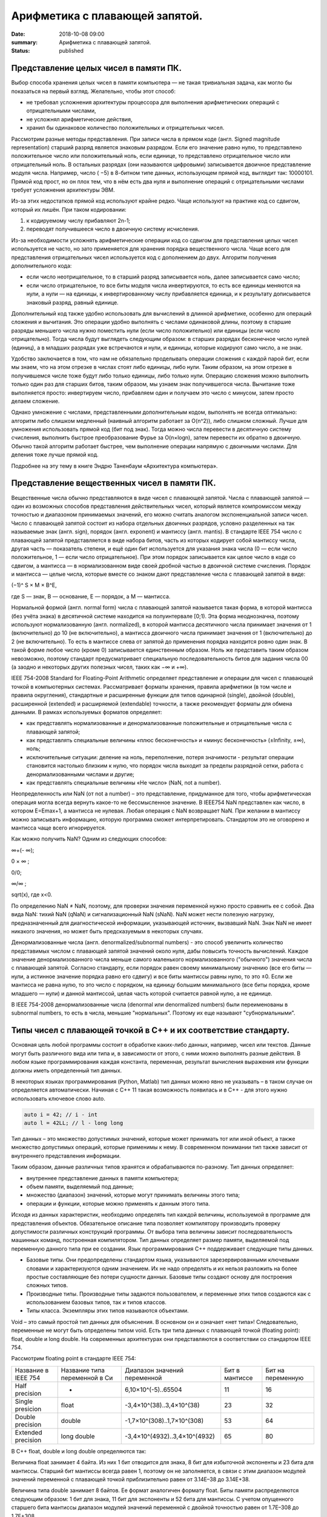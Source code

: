 Арифметика с плавающей запятой.
###############################


:date: 2018-10-08 09:00
:summary: Арифметика с плавающей запятой.
:status: published 

.. default-role:: code




Представление целых чисел в памяти ПК.
======================================



Выбор способа хранения целых чисел в памяти компьютера — не такая тривиальная задача, как могло бы показаться на первый взгляд. 
Желательно, чтобы этот способ:

•	не требовал усложнения архитектуры процессора для выполнения арифметических операций с отрицательными числами,
•	не усложнял арифметические действия,
•	хранил бы одинаковое количество положительных и отрицательных чисел.

Рассмотрим разные методы представления.
При записи числа в прямом коде (англ. Signed magnitude representation) старший разряд является знаковым разрядом. 
Если его значение равно нулю, то представлено положительное число или положительный ноль, если единице, 
то представлено отрицательное число или отрицательный ноль. В остальных разрядах (они называются цифровыми) 
записывается двоичное представление модуля числа. Например, число ( −5) в 8-битном типе данных, 
использующем прямой код, выглядит так:  10000101.
Прямой код прост, но он плох тем, что в нём есть два нуля и выполнение операций с отрицательными числами
требует усложнения архитектуры ЭВМ.

Из-за этих недостатков прямой код  используют крайне редко. Чаще используют на практике код со сдвигом, который их лишён. 
При таком кодировании:

1)	 к кодируемому числу прибавляют 2n-1;

2)	переводят получившееся число в двоичную систему исчисления.

Из-за необходимости усложнять арифметические операции код со сдвигом для представления целых чисел используется не часто, 
но зато применяется для хранения порядка вещественного числа. Чаще всего для представления отрицательных чисел используется 
код с дополнением до двух. Алгоритм получения дополнительного кода: 

•	если число неотрицательное, то в старший разряд записывается ноль, далее записывается само число;

•	если число отрицательное, то все биты модуля числа инвертируются, то есть все единицы меняются на нули, а нули — на единицы, к инвертированному числу прибавляется единица, и к результату дописывается знаковый разряд, равный единице.

Дополнительный код также удобно использовать для вычислений в длинной арифметике, особенно для операций сложения и вычитания. 
Это операции удобно выполнять с числами одинаковой длины, поэтому в старшие разряды меньшего числа нужно поместить нули
(если число положительно) или единицы (если число отрицательно). Тогда числа будут выглядеть следующим образом:
в старших разрядах бесконечное число нулей (единиц), а в младших разрядах уже встречаются и нули, и единицы,
которые кодируют само число, а не знак. 

Удобство заключается в том, что нам не обязательно проделывать операции сложения с каждой парой бит, 
если мы знаем, что на этом отрезке в числах стоят либо единицы, либо нули. Таким образом, на этом отрезке 
в получившемся числе тоже будут либо только единицы, либо только нули. Операцию сложения можно выполнить
только один раз для старших битов, таким образом, мы узнаем знак получившегося числа. 
Вычитание тоже выполняется просто: инвертируем число, прибавляем один и получаем это число с минусом,
затем просто делаем сложение. 

Однако умножение с числами, представленными дополнительным кодом, 
выполнять не всегда оптимально: алгоритм либо слишком медленный (наивный алгоритм работает за O(n^2)), 
либо слишком сложный. Лучше для умножения использовать прямой код (бит под знак). Тогда можно числа 
перевести в десятичную систему счисления, выполнить быстрое преобразование Фурье за O(n×logn), затем
перевести их обратно в двоичную. Обычно такой алгоритм работает быстрее, чем выполнение операции 
напрямую с двоичными числами. Для деления тоже лучше прямой код. 

Подробнее на эту тему в книге Эндрю Таненбаум «Архитектура компьютера». 

Представление вещественных чисел в памяти ПК.
=============================================

Вещественные числа обычно представляются в виде чисел с плавающей запятой. 
Числа с плавающей запятой — один из возможных способов представления действительных чисел, который является 
компромиссом между точностью и диапазоном принимаемых значений, его можно считать аналогом экспоненциальной записи чисел.
Число с плавающей запятой состоит из набора отдельных двоичных разрядов, условно разделенных на
так называемые знак (англ. sign), порядок (англ. exponent) и мантиссу (англ. mantis). 
В стандарте IEEE 754 число с плавающей запятой представляется в виде набора битов, 
часть из которых кодирует собой мантиссу числа, другая часть — показатель степени, и ещё один бит 
используется для указания знака числа (0 — если число положительное, 1 — если число отрицательное). 
При этом порядок записывается как целое число в коде со сдвигом, а мантисса — в нормализованном виде 
своей дробной частью в двоичной системе счисления. Порядок и мантисса — целые числа, которые вместе со знаком
дают представление числа с плавающей запятой в виде:  

(−1)^ S × M × B^E,

где S — знак, B — основание, E — порядок, а M — мантисса. 

Нормальной формой (англ. normal form) числа с плавающей запятой называется такая форма, в которой мантисса (без учёта знака) 
в десятичной системе находится на полуинтервале [0;1). Эта форма неоднозначна, поэтому используют 
нормализованную (англ. normalized), в которой мантисса десятичного числа принимает значения от 1 (включительно)
до 10 (не включительно), а мантисса двоичного числа принимает значения от 1 (включительно) до 2 (не включительно).
То есть в мантиссе слева от запятой до применения порядка находится ровно один знак.
В такой форме любое число (кроме 0) записывается единственным образом. Ноль же представить таким образом невозможно,
поэтому стандарт предусматривает специальную последовательность битов для задания числа 00 
(а заодно и некоторых других полезных чисел, таких как −∞ и +∞).

IEEE 754-2008 Standard for Floating-Point Arithmetic определяет представление и операции для чисел с плавающей точкой в
компьютерных системах. Рассматривает форматы хранения, правила арифметики (в том числе и правила округления),
стандартные и расширенные функции для типов одинарной (single), двойной (double), расширенной (extended) 
и расширяемой (extendable) точности, а также рекомендует форматы для обмена данными. В рамках используемых форматов определяет:

•	как представлять нормализованные и денормализованные  положительные и отрицательные числа с плавающей запятой; 
•	как представлять специальные величины «плюс бесконечность» и «минус бесконечность» (±Infinity, ±∞), ноль; 
•	исключительные ситуации: деление на ноль, переполнение, потеря значимости - результат операции становится настолько близким к нулю, что порядок числа выходит за пределы разрядной сетки, работа с денормализованными числами и другие;
•	как представлять специальные величины «Не число» (NaN, not a number). 

Неопределенность или NaN (от not a number) – это представление, придуманное для того, чтобы арифметическая операция
могла всегда вернуть какое-то не бессмысленное значение. В IEEE754 NaN представлен как число, в котором E=Emax+1, 
а мантисса не нулевая. Любая операция с NaN возвращает NaN. При желании в мантиссу можно записывать информацию,
которую программа сможет интерпретировать. Стандартом это не оговорено и мантисса чаще всего игнорируется. 

Как можно получить NaN? Одним из следующих способов: 

∞+(- ∞); 

0 × ∞ ;

0/0;  

∞/∞ ; 

sqrt(x), где x<0. 

По определению NaN ≠ NaN, поэтому, для проверки значения переменной нужно просто сравнить ее с собой.
Два вида NaN: тихий NaN (qNaN) и сигнализационный NaN (sNaN). NaN может нести полезную нагрузку, предназначенный для 
диагностической информации, указывающей источник, вызвавший NaN. Знак NaN не имеет никакого значения, но может быть
предсказуемым в некоторых случаях.

Денормализованные числа (англ. denormalized/subnormal numbers) - это способ увеличить количество представимых
числом с плавающей запятой значений около нуля, дабы повысить точность вычислений. Каждое значение денормализованного
числа меньше самого маленького нормализованного ("обычного") значения числа с плавающей запятой. 
Согласно стандарту, если порядок равен своему минимальному значению (все его биты — нули, а истинное значение
порядка равно его сдвигу) и все биты мантиссы равны нулю, то это ±0. Если же мантисса не равна нулю, 
то это число с порядком, на единицу большим минимального (все биты порядка, кроме младшего — нули) 
и данной мантиссой, целая часть которой считается равной нулю, а не единице. 

В IEEE 754-2008 денормализованные числа (denormal или denormalized numbers) были 
переименованы в subnormal numbers, то есть в числа, меньшие "нормальных". Поэтому их еще называют "субнормальными".

Типы чисел с плавающей точкой в С++ и их соответствие стандарту.
================================================================

Основная цель любой программы состоит в обработке каких-либо данных, например, чисел или текстов. 
Данные могут быть различного вида или типа и, в зависимости от этого, с ними можно выполнять разные действия.
В любом языке программирования каждая константа, переменная, результат вычисления выражения или функции
должны иметь определенный тип данных.

В некоторых языках программирования (Python, Matlab) тип данных можно явно не указывать – в таком случае 
он определяется автоматически. Начиная с С++ 11 такая возможность появилась и в С++ - для этого
нужно использовать ключевое слово auto.


.. code-block:: c

  auto i = 42; // i - int 
  auto l = 42LL; // l - long long 



Тип данных – это множество допустимых значений, которые может принимать тот или иной объект, 
а также множество допустимых операций, которые применимы к нему. В современном понимании тип также зависит 
от внутреннего представления информации.

Таким образом, данные различных типов хранятся и обрабатываются по-разному. Тип данных определяет:

•	внутреннее представление данных в памяти компьютера;
•	объем памяти, выделяемый под данные;
•	множество (диапазон) значений, которые могут принимать величины этого типа;
•	операции и функции, которые можно применять к данным этого типа.

Исходя из данных характеристик, необходимо определять тип каждой величины, используемой в программе для представления объектов.
Обязательное описание типа позволяет компилятору производить проверку допустимости различных конструкций программы.
От выбора типа величины зависит последовательность машинных команд, построенная компилятором.
Тип данных определяет размер памяти, выделяемой под переменную данного типа при ее создании.
Язык программирования C++ поддерживает следующие типы данных.

•	Базовые типы. Они предопределены стандартом языка, указываются зарезервированными ключевыми словами и характеризуются одним значением. Их не надо определять и их нельзя разложить на более простые составляющие без потери сущности данных. Базовые типы создают основу для построения сложных типов.
•	Производные типы. Производные типы задаются пользователем, и переменные этих типов создаются как с использованием базовых типов, так и типов классов.
•	Типы класса. Экземпляры этих типов называются объектами.
 

Void – это самый простой тип данных для объяснения. В основном он и означает «нет типа»! 
Следовательно, переменные не могут быть определены типом void.
Есть три типа данных с плавающей точкой (floating point): float, double и long double. 
На современных архитектурах они представляются в соответствии со стандартом IEEE 754. 

Рассмотрим floating point в стандарте IEEE 754:

===================  =============================  =============================  ==============  =================
Название в IEEE 754  Название типа переменной в Си  Диапазон значений переменной   Бит в мантиссе  Бит на переменную
Half precision       -                              6,10×10^(-5)..65504            11              16
Single presicion     float                          -3,4×10^(38)..3,4×10^(38)      23              32
Double precision     double                         -1,7×10^(308)..1,7×10^(308)    53              64
Extended precision   long double                    -3,4×10^(4932)..3,4×10^(4932)  65              80
===================  =============================  =============================  ==============  =================


В С++ float, double и long double определяются так:

Величина float занимает 4 байта. Из них 1 бит отводится для знака, 8 бит для избыточной экспоненты и 23 бита для мантиссы. 
Старший бит мантиссы всегда равен 1, поэтому он не заполняется, в связи с этим диапазон модулей значений переменной 
с плавающей точкой приблизительно равен от 3.14E–38 до 3.14E+38.

Величина типа double занимает 8 байтов. Ее формат аналогичен формату float. Биты памяти распределяются следующим образом:
1 бит для знака, 11 бит для экспоненты и 52 бита для мантиссы. С учетом опущенного старшего бита мантиссы
диапазон модулей значений переменной с двойной точностью равен от 1.7E–308 до 1.7E+308.

long double — это тип с плавающей запятой, размер которого больше или равен размеру типа double 
(зависит от конкретной системы, обычно 80 бит – диапазон тот же самый, а вот точность может быть больше). 

Узнать размер типа данных можно узнать с помощью функции sizeof. Вставьте и выполните следующий код (”\t” – это символ табуляции):


.. code-block:: c

  #include <iostream>
  int main()
   {
    std::cout << "bool:\t\t" << sizeof(bool) << " bytes" << std::endl;
    std::cout << "char:\t\t" << sizeof(char) << " bytes" << std::endl;
    std::cout << "wchar_t:\t" << sizeof(wchar_t) << " bytes" << std::endl;
    std::cout << "char16_t:\t" << sizeof(char16_t) << " bytes" << std::endl; // C++11 
    std::cout << "char32_t:\t" << sizeof(char32_t) << " bytes" << std::endl; // C++11
    std::cout << "short:\t\t" << sizeof(short) << " bytes" << std::endl;
    std::cout << "int:\t\t" << sizeof(int) << " bytes" << std::endl;
    std::cout << "long:\t\t" << sizeof(long) << " bytes" << std::endl;
    std::cout << "long long:\t" << sizeof(long long) << " bytes" << std::endl; // C++11
    std::cout << "float:\t\t" << sizeof(float) << " bytes" << std::endl;
    std::cout << "double:\t\t" << sizeof(double) << " bytes" << std::endl;
    std::cout << "long double:\t" << sizeof(long double) << " bytes" << std::endl;
    return 0;
   }



Ошибки вычислений. Машинная точность.
=====================================

Числа представленные в формате IEEE754 представляют конечное множество, на которое отображается бесконечное 
множество вещественных чисел. Поэтому исходное число может быть представлено в формате IEEE754 с ошибкой.
 
Абсолютная максимальная ошибка для числа в формате IEEE754 равна в пределе половине шага чисел. 
Шаг чисел удваивается с увеличением экспоненты двоичного числа на единицу. Чем дальше от нуля, 
тем шире шаг чисел в формате IEEE754 по числовой оси.

Стандарт IEEE 754 широко применяется в технике и программировании.
Большинство современных микропроцессоров изготовляются с аппаратной реализацией представления 
вещественных переменных в формате IEEE754. 
Язык программирования и программист не могут изменить эту ситуацию, иного преставления
вещественного числа в микропроцессоре не существует.
Когда создавали стандарт IEEE754-1985 представление вещественной переменной в виде 4 или 8 байт казалось
очень большой величиной, так как объём оперативной памяти MS-DOS был равен 1 Мб. А, программа в этой
системе могла использовать только 0,64 Мб. Для современных ОС размер в 8 байт является ничтожным, 
тем не менее переменные в большинстве микропроцессоров продолжают представлять в формате IEEE754.

Рассмотрим ошибки вычислений, вызванные применением чисел в формате IEEE754:

1)	Ошибки, связанные с точностью представления вещественных чисел в формате IEEE754. Опасная редукция.
Радует только то, что величина относительной ошибки имеет размерность для single 10^-6 для double 10^-14.
Величины абсолютных ошибок могут быть значительными, максимально для single 1031 и для double 10292, что 
может вызывать определённые проблемы вычислений. Для примера запустим код:


.. code-block:: c

    int main(int argc, char *argv[])
		{    
			float a, b, f;
			a=123456789; 
			b=123456788;     
			f=a-b;	
        		cout << "Result: " <<  f << endl;
     			return 0;
		}
    
     
Относительная погрешность исходных чисел приблизительно равна 3,24e-6%
В результате одной операции относительная погрешность результата стала 800%, т.е. увеличилась в 2,5e+8 раз. 
Эту особенность следует учитывать при вычислениях.

2)	Ошибки, связанные с неправильным приведением типов данных. Эти ошибки вызваны тем, что исходное число, 
представленное в формате single и в формате double –обычно не совпадает по значению в разных форматах. 

Например: исходное число 123456789,123456789.  Single: 4CEB79A3=+123456792,0(dec).

Double: 419D6F34547E6B75=+123456789,12345679104328155517578125.

Разница между Single и Double составит: 2,87654320895671844482421875.

Эта ошибка зависит также от вида компилятора. Чтобы минимизировать её влияние, рекомендуется использовать тип double,
так как все промежуточные вычисления в ходе вычисления программой различных числовых выражений
(например, в выражении попалась дробь 1/7) производятся в double, и этом может приводить к ошибкам. 


3)	Ошибки, вызванные сдвигом мантисс. Циклические дыры. Эти ошибки связаны с потерей точности результата
при неполном пересечении мантисс чисел на числовой оси. Если мантиссы чисел не пересекаются на числовой оси,
то операции сложения и вычитания между ними невозможны. Это происходит, если числа отличаются более чем в 223 (для single)
и 252 (для double). Для каждого исходного числа существует предел выполнения цикла называемый "циклической дырой":
если существует цикл, в котором исходное число суммируется к сумме, то существует численный предел суммы для этого числа.
То есть сумма, достигнув определённой величины, перестает увеличиваться от сложения её с исходным числом.
Нередко основная работа программиста заключается в борьбе с погрешностями, а не в математических решениях
поставленной задачи. Программисту приходится вычислять погрешность результата в каждом цикле, чтобы 
учесть её в следующем цикле. Программист должен быть абсолютно готов к тому, что многие основные понятия 
математики будут не выполняться в машинной арифметике. 

Например, правило (a+b) + c = (a+c) + b, обычно не выполняется. 


4)	Ошибки, вызванные округлением. Грязный ноль – когда переменная, которая должна быть равна нулю,
не равна нулю из-за округления, которое делает процессор – вследствие этого относительная погрешность
результата может достигать бесконечности. 

5)	Ошибки на границе норма/денорма числа. Числа убийцы. 

Эти ошибки возникают при работе с числами находящимися на границе нормализованного/денормализованного представления чисел.
Они связаны с различием в представления чисел в формате IEEE754 и в различии формул перевода формата IEEE754
в вещественные числа. То есть устройства (или программы) должны применять различные алгоритмы в зависимости 
от положения вещественного числа на числовой оси формата. 

Кроме того, что это приводит к усложнению устройств и алгоритмов, ещё возникает неопределённость переходной зоны.
Неопределённость переходной зоны заключается в том, что стандарт не определяет конкретного значения границы перехода.
По сути дела граница перехода находится между двумя вещественными числами: последним денормализованным числом 000FFFFFFFFFFFFF.

Точное десятичное значение этого числа:

+2,22507385850720088902458687608585988765042311224095946549352480256244000922823569517877588880375915526

42309780950434312085877387158357291821993020294379224223559819827501242041788969571311791082261043971979

60400045489739193807919893608152561311337614984204327175103362739154978273159414382813627511383860409424

94649422863166954291050802018159266421349966065178030950759130587198464239060686371020051087232827846788

43631944515866135041223479014792369585208321597621066375401613736583044193603714778355306682834535634005

07407304013560296804637591858316312422452159926254649430083685186171942241764645513713542013221703137049

65832101546540680353974179060225895030235019375197730309457631732108525072993050897615825191597207572324

55434770912461317493580281734466552734375e-308

и первым нормализованным числом 0010000000000000. Точное значение этого числа:

+2,225073858507201383090232717332404064219215980462331830553327416887204434813918195854283159012511020564

067339731035811005152434161553460108856012385377718821130777993532002330479610147442583636071921565046942

503734208375250806650616658158948720491179968591639648500635908770118304874799780887753749949451580451605

050915399856582470818645113537935804992115981085766051992433352114352390148795699609591288891602992641511

063466313393663477586513029371762047325631781485664350872122828637642044846811407613911477062801689853244

110024161447421618567166150540154285084716752901903161322778896729707373123334086988983175067838846926092

773977972858659654941091369095406136467568702398678315290680984617210924625396728515625e-308

Так как граница является вещественным числом, то её точность можно задавать до бесконечности и цифровому устройству
или программе может не хватить разрядности для принятия решения, к какому диапазону отнести число. Для примера можно привести баг https://bugs.php.net/bug.php?id=53632 , который вызвал панику в 2011-м.

Ввод числа 2.2250738585072011e-308 вызывал зависание процесса со 100 % загрузкой процессора. 
Сообщение о баге поступило 30.12.2010, исправлено было 10.01.2011.

Так как PHP препроцессор используют большинство серверов, то у любого пользователя сети в эти 10 дней была
возможность вырубить большую часть информационные ресурсов планеты, используя данную уязвимость.

С ошибками округления связано огромное количество крупных аварий, например:

– Взрыв ракеты "Пэтриот» в Саудовской Аравии 25 февраля 1991, который привел к гибели 28 человек, связан с ошибками округления.

– Взрыв ракеты Ариан-5 сразу после старта при ее первом испытании во Французской Гвиане 4 июня 1996 был следствием переполнения числовой сетки компьютера.

– 23 августа 1991 в Гандсфиорде в Норвегии затонула нефтяная платформа, что привело к убытку почти в один миллиард долларов – из-за ошибок округления при выполнении конечно-элементного анализа при моделировании.

Помимо ошибок округления, в машинных вычислениях есть ещё два источника ошибок – погрешности 
используемых методов и неопределённость входных данных.

Дискретизация – замена непрерывной функции на таблицу значений в конечном количестве точек или на каком-либо дискретном множестве. 

Обусловленность задачи – малость чувствительности решения задачи от малого изменения входных данных.
Если решение слишком чувствительно, то задача плохо обусловленная («эффект бабочки», моделирование погоды).

При разработке программ необходимо учитывать все источники ошибок. 

Когда мы выводим числа с плавающей запятой, то cout, по умолчанию, имеет точность 6. 
То есть, в консольном окне мы увидим только 6 значащих цифр, всех остальных не будет. Запустим код:


.. code-block:: c

    #include <iostream>
    #include <iomanip>
    int main()
     { 
        double d(0.1);
        std::cout << d << std::endl; // используем точность cout по умолчанию (6 цифр)
        std::cout << std::setprecision(17);
        std::cout << d << std::endl;
        return 0;
     }

    


В нижней же строке, после того, как мы изменили точность по умолчанию в cout до 17 цифр, мы видим, что переменная d – это не совсем 0.1! Подобное происходит из-за ограничений в количестве выделяемой памяти типу double, и в необходимости урезать (округлять) числа. Это и называется — ошибка округления.

Есть две специальные категории чисел типа с плавающей запятой. Первая — Inf, что значит infinity (бесконечность). 
Inf может быть положительной или отрицательной. Вторая — NaN, что значит “Not a Number” (не число). 
Есть несколько разных видов NaN (их мы здесь обсуждать не будем). 

Запустим код:

.. code-block:: c

    #include <iostream>
    int main()
    {
      double zero = 0.0;
      double posinf = 5.0 / zero; // положительная бесконечность 
      std::cout << posinf << "\n";
      double neginf = -5.0 / zero; // отрицательная бесконечность 
      std::cout << neginf << "\n";
      double nan = zero / zero; // не число (математически неверно)
      std::cout << nan << "\n";
      return 0;
    }



Упражнение 1.
=============

Напишите программу, которая создаёт файл ”in.txt”, записывает туда с помощью генератора случайных чисел три числа,
первое из которых случайное вещественное типа double в интервале от 0.1 до 10 с шагом 0.1, второе случайное в 
интервале от 1000000.0 до 1001000.0  с шагом 0.1, третье – от 1000000000000.0  до 1001000000000.0  с шагом 0.1. 

После этого программа должна считывать их под именами a, b , c и определять, какой из способов сложения даёт наиболее
точный ответ. Программа должна создать выходной файл ”out.txt”, записать в него каждый раз с новой строки:

1)	Значение переменной a;

2)	Значение переменной b;

3)	Значение переменной c;

4)	Значение  (a+b) + c;

5)	Значение  (c+b) + a;

6)	Значение  (c+a) + b;

Пример генерации случайных чисел, чтения и записи в файл:

.. code-block:: c

    #include <iostream>
    #include <fstream>
    #include <cstdlib>
    #include <ctime>
    using namespace std;
    int main ()
     {
      int a, b, c , a1, b1, c1, N; N = 100 ;
      ofstream fout("out.txt");  
      a = (rand() % N);  
      srand ( time(NULL) );  
      b = (rand() % N);   
      srand ( 1 );  
      c = (rand() % N);   
      fout << a; 
      fout  << b; 
      fout  << c;  
      fout.close(); 
      ifstream fin("out.txt ");
      fin >> a1 >> b1 >> c1; 
      fin.close();    
      cout  << a1 << endl << b1  << endl << c1 << endl;
      return 0;
     }



Модуль cmath. Математические функции С++.
=========================================


Машинная обработка числовых данных обычно сводится к анализу данных, которые заданы таблицами чисел.
Математические методы удобно применять, приближая эти таблицы чисел теми или иными непрерывными функциями.
Чаще всего используют аналитические функции (бесконечно много раз непрерывно дифференцируемые). 

Модуль <cmath> содержит много очень распространённых аналитических функций. 

Полный список с подробным описанием можно найти, например, по ссылке
https://en.cppreference.com/w/cpp/header/cmath .

Скопируйте и запустите код:

.. code-block:: c

    #include <iostream>
    #include <cmath>
    using namespace std;
    int main(int argc, char* argv[])
    {   
    cout << "log10(10)     = " << log10(10.0)   << endl; // логарифм десятичный  
    cout << "log10(1)      = " << log10(1.0)    << endl;  
    cout << "log2(16)      = " << log2(16.0)    << endl; // логарифм двоичный 
    cout << "log(2.718281) = " << log(2.718281) << endl; // натуральный логарифм(по основанию экспоненты) exp = 2.718281
    cout << "sqrt(9)       = " << sqrt(9.0)     << endl; // корень квадратный
    cout << "cbrt(27)       = " << cbrt(27.0)     << endl; // корень кубический
    cout << "pow(2,3)      = " << pow(2.0,3.0)  << endl; // два в кубе 
    cout << "abs(0)        = " << abs(0.0)      << endl; // модуль от нуля
    cout << "abs(-5)       = " << abs(-5.0)     << endl; 
    cout << "ceil(3.14)    = " << ceil(3.14)    << endl; // округление 3.14 до наименьшего целого, но не меньше чем 3.14    
    cout << "ceil(-2.4)    = " << ceil(-2.4)    << endl; // округление -2.4 до наименьшего целого, но не меньше чем -2.4    
    cout << "floor(3.14)   = " << floor(3.14)   << endl; // округление 3.14 до наибольшего целого, но не больше чем 3.14   
    cout << "floor(-2.4)   = " << floor(-2.4)   << endl; // округление -2.4 до наибольшего целого, но не больше чем -2.4 
    cout << "round(3.5)   = " << round(3.5)   << endl; // симметричное округление 3.5 до ближайшего целого 
    cout << "round(-2.5)   = " << round(-2.5)   << endl; // симметричное округление -2.5  до ближайшего целого
    cout << "trunc(3.14)   = " << trunc(3.14)   << endl; // округление 3.14 отбрасыванием дробной части 
    cout << "trunc (-2.4)   = " << trunc(-2.4)   << endl; // округление -2.4  отбрасыванием дробной части
    cout << "exp(2.0)   = " << exp(2.0) << endl; // е  в степени 2
    cout << "sin(2.0)   = " << sin(2.0) << endl; // синус 2
    cout << "cos(2.0)   = " << cos(2.0) << endl; // косинус 2
    cout << "tan(2.0)   = " << tan(2.0) << endl; // тангенс 2
    cout << "asin(0.5)   = " << asin(0.5) << endl; // арксинус 0.5
    cout << "acos(0.5)   = " <<acos(0.5) << endl; // арккосинус 0.5
    cout << "atan(2.0)   = " << atan(2.0) << endl; // арктангенс 2
    cout << "atan2(2.0, 3.0)   = " << atan(2.0, 3.0) << endl; // арктангенс от 2/3 с учётом знака квадранта, угол выдаёт в полуинтервале (-π, π)
    cout << "hypot(3.0, 4.0)   = " << hypot(3.0, 4.0) << endl; // корень суммы квадратов
    cout << "sinh(2.0)   = " << sinh(2.0) << endl; // гиперболический синус 2
    cout << "cosh(2.0)   = " << cosh(2.0) << endl; // гиперболический косинус 2
    cout << "tanh(2.0)   = " << tanh(2.0) << endl; // гиперболический тангенс 2
    cout << "asinh(0.5)   = " << asinh(0.5) << endl; // гиперболический арксинус 0.5
    cout << "acosh(0.5)   = " <<acosh(0.5) << endl; // гиперболический арккосинус 0.5
    cout << "atanh(2.0)   = " << atanh(2.0) << endl; // гиперболический арктангенс 2
    cout << "fmod(2.4/2.0)   = " << fmod(2.4,2.0) << endl; // остаток от деления 2.4/2
    cout << "fmax(2.4, 2.0)   = " << fmax(2.4,2.0) << endl; // максимум из двух чисел
    cout << "fmin(2.4, 2.0)   = " << fmin(2.4,2.0) << endl; // минимум из двух чисел
    cout << "fdim(2.4, 2.0)   = " << fdim(2.4,2.0) << endl; // максимум из (2.4 - 2, 0) 
    cout << "fabs( - 2.0)   = " << fabs(- 2.0) << endl; // модуль числа (-2)
    cout << "fma(2.0, 3.0, 1.0)   = " <<  fma(2.0, 3.0, 1.0) << endl; // даёт 2*3 + 1
    return 0;
    }


Помимо выведенного этим кодом на экран, в <cmath> есть множество специальных функций, часто используемых в теории вероятностей
и статистике,  в задачах математической физики и тому подобных. Есть другие функции округления, функции работы 
с представлением вещественного числа в виде типа с плавающей запятой.

Математические константы не определены в стандарте C/C++. Чтобы использовать их, необходимо сначала определить
_USE_MATH_DEFINES, а затем cmath.


.. code-block:: c

    #define _USE_MATH_DEFINES
    #include <cmath>
    #include <iostream>
    using namespace std;
    int main() 
    { 
      cout <<" M_PI  = " << M_PI  << endl; // pi
      cout <<" M_PI_2  = " << M_PI_2 << endl; // pi/2
      cout <<" M_PI_4= " << M_PI_4 << endl;  //  pi/4
      cout <<" M_1_PI= " << M_1_PI<< endl;  // 1/pi
      cout <<" M_2_PI= " << M_2_PI<< endl;  // 2/pi
      cout <<" M_2_SQRTPI = " << M_2_SQRTPI<< endl; // 2/sqrt(pi)
      cout <<" M_SQRT2 = " << M_SQRT2 << endl; // sqrt(2)
      cout <<" M_SQRT1_ 2 = " << M_SQRT1_ 2 << endl; // 1/sqrt(2)
      cout <<" M_E = " << M_E << endl; // e
      cout <<" M_LOG2E = " << M_LOG2E << endl; // log_2(e)
      cout <<" M_LOG10E = " << M_LOG10E << endl; // log_10(e)
      cout <<" M_LN2 = " << M_LN2 << endl; // log_e(2)
      cout <<" M_LN10 = " << M_LN10 << endl; // log_e(10)
      return 0;
     }
     



Аналитические функции могут быть также рассмотрены как бесконечные многочлены.  Такие многочлены называются рядами Тейлора:
f(x) = a0 + a1(x-x0) + a2(x-x0)^2+ … 
Последовательность коэффициентов определяется следующим образом: n-й коэффициент равен значению производной функции 
в точке x0 , делённой на факториал n. 
Частный случай – ряд Маклорена, для которого x0 = 0. 

Простейшим способом вычисления ряда Тейлора является суммирование его членов в цикле до тех пор, пока погрешность 
не станет достаточно мала. Теоремы математического анализа позволяют оценить эту погрешность, и ещё Ньютон 
использовал простейший способ ускорения вычислений: пересчитать коэффициенты ряда вокруг точки, близкой к той,
которая вам нужна (это делается с помощью бинома Ньютона). Например, для тригонометрических функций достаточно 
замены переменной с использованием периодичности, формул приведения и того факта, что 3.5π приближённо равно 11. 

Эффективные методы суммирования рядов Тейлора существуют в комбинаторике и теории производящих функций для последовательностей чисел.
В этой теории сама функция f(x) по определению является производящей функцией для коэффициентов её ряда Маклорена.
Исследование производящих функций позволяет существенно ускорять вычисления. Например, один из простейших методов
ускорения заключается, в том, чтобы разложить ряд в произведение двух рядов, один из которых легко суммируется
до бесконечности, а второй - быстро сходящийся. 

Чтобы проще перемножать многочлены, из записывают с помощью векторов из коэффициентов и делают умножение,
аналогичное умножению в столбик, но без переноса разрядов. 

Например, arctg(x) = (x - (1/3)×x^3 + (1/5)×x^5 -.... 

Вектор:
V = <1, 0, -1/3, 0, 1/5, 0, -1/7, 0, 1/9, -1/11, …>

Для многочлена (1+x2):  u  = <1, 0, 1, 0, 0, 0, 0, 0, 0, 0, …>

V*u = <1, 0, -1/3, 0, 1/5, 0, -1/7, …> + <0,  0,  1, 0, -1/3, 0, 1/5 ,…> = <1, 0, 2/3, 0, -2/15, …>

Нечётные коэффициенты, начиная с третьего, равны +2/(1×3), -2/(3×5), +2/(5×7), …

(1+x×x)^2)× arctg(x):  w = <1, 0, 2/3, 0, -2/15, …> + <0, 0, 1, 0, 2/3, 0, -2/15, …>

w = <1, 0, 5/3, 0, 8/15, 0, -8/105 , …> . 

Нечётные коэффициенты, начиная с пятого:  +8/(1×3×5), -8/(3×5×7), +8/(5×7×9), …

arctg(x) = (1/(1+x×x)^2)× (x + (5/3)×x^3 + 8×(x^5/15 - x^7/105 + x^9/315 - x^11/693 +....). 

Если подставить x = 1, то получается неплохая формула для вычисления числа Пи :

Pi = 1 + (5/3) + 8×(1/15 - 1/105 + 1/315 - 1/693 + 1/1287 - ....), причём общая формула для вычисления коэффициентов:

Pi = A1 + A2 + …; An = (-1)^n × 8/((2n-3)×(2n-1)×(2n+1)) 

Формула членов ряда функции arctg(x)×(1+x×x)^N. для произвольного N аналогичная.

Без этого приёма считать число Пи через арктангенс было бы сильно сложнее:

Pi = 4×(1 – 1/3 + 1/5 – 1/7 + 1/9 –  …). 

Так можно неограниченно ускорять (правда, первые слагаемые будет считать несколько сложнее, зато намного быстрее потом),
если увеличивать степень (1+x×x)^N. 

Работает этот метод в общем виде так - нужно оценить скорость сходимости. Тогда, если ряд знакопеременный, 
то подбираем функцию, разлагаемую в знакопостоянный ряд и наоборот. Главное - чтобы скорость сходимости 
была очень похожей. Тогда второй ряд окажется быстро сходящимся, потому что при перемножении рядов 
(исходного на ряд подобранной функции) соседние члены будут сокращать друг друга. А подобранная функция 
должна быть такая, чтобы её было легко посчитать по формуле, без рядов.

В таблице http://www.genfunc.ru/theory/pril03/  указаны основные производящие функции, которые обычно требуются 
для решения типичных задач.
Все суммы  выполняются по переменной n от 0 до бесконечности, если не указано иное. 
Элементы последовательности нумеруются от 0.


Упражнение 2.
=============

Напишите программу, которая с помощью указанной выше формулы ускоренного вычисления арктангенса вычисляет число
Пи и по формуле Pi = 4×(1 – 1/3 + 1/5 – 1/7 +  …). 

Возьмите 20 членов ряда и сравните оба полученных числа с более точным значением Пи, которое возьмите 
с помощью встроенной константы M_PI  .

Упражнение 3.
=============

Напишите программу, которая с помощью бинома Ньютона с дробной степенью вычисляет  кубический корень из 730.
Для построения ряда использовать, что 9^3 = 729. 



Численное интегрирование.
=========================


Основные методы численного интегрирования основаны на том, что аналитическую функцию можно приближать 
многочленами и делать оценку точности с помощью теоремы Лагранжа. Согласно ей, если функция непрерывна
на отрезке [a, b] и дифференцируема на интервале (a, b), то существует на этом отрезке точка с такая, 
что производная в ней равна (f(b) – f(a)) / (b – a) . Геометрически это можно сформулировать так: 
на отрезке [a, b]  найдётся точка, в которой касательная  параллельна хорде,  проходящей через точки графика, 
соответствующие концам отрезка.
 
Отсюда следует, в частности, что f(b) – f(a) по модулю не превосходит  произведения максимального 
значения модуля производной на интервале на длину интервала.

Используя эту теорему, можно сделать оценку погрешности в формуле Тейлора и, интегрируя ряд Тейлора,
оценить погрешность метода численного интегрирования. 

Есть два основных метода поиска формулы численного интегрирования – через интегрирование  интерполяционного полинома
(многочлен, совпадающий с данной функцией в N точках на отрезке – квадратурные формулы Ньютона-Котеса)
и через метод неопределённых коэффициентов (квадратурные формулы Эйлера). Примеры: 

Метод Симпсона:  I = (b – a)(f(a) + 4f((a+b)/2) + f(a))/6

Формула Эйлера по двум точкам: I = (b – a)(f[(a+b)/2-(a+b)/2(sqrt(3))] + f[(a+b)/2 - (a+b)/2(sqrt(3))])/2

Наиболее эффективным является метод Гаусса - Кронрода, который комбинирует оба способа. В нём особым образом выбираются 
как коэффициенты при обозначениях функции, так и точки, в которых эти значения считаются.


Упражнение 4.
=============

Используя метод Симпсона и формулу Эйлера по двум точкам, посчитайте интеграл от какой-нибудь аналитической функции 
на отрезке [0,1]. Сравните с точным ответом оба метода и выведите в текстовый файл “out4.txt” погрешности методов. 

Повторите то же самое, разбивая отрезок на N отрезков одинаковой длины и на каждом из них вычисляя интеграл по 
соответствующим формулам.


Дополнительные задачи.
======================


Задача 1.
=========

Запустите код.


.. code-block:: c

    #define _USE_MATH_DEFINES
    #include <iostream>
    #include <cmath>
    int main()
    {
    std::cout << "remainder(+5.1, +3.0) = " << std::remainder(5.1,3) << '\n' 
              << "remainder(-5.1, +3.0) = " << std::remainder(-5.1,3) << '\n'
              << "remainder(+5.1, -3.0) = " << std::remainder(5.1,-3) << '\n'
              << "remainder(-5.1, -3.0) = " << std::remainder(-5.1,-3) << '\n';
    std::cout << "remainder(-0.0, 1.0) = " << std::remainder(-0.0, 1) << '\n'
              << "remainder(5.1, Inf) = " << std::remainder(5.1, INFINITY) << '\n';
     }


     



1)	Что делает функция remainder? 

2)	 Используя её, напишите программу, которая будет вычислять НОД двух чисел.

3)	Напишите программу, которая делает то же самое, что и remainder.


Задача 2.
=========


Для ускорения вычисления экспоненты используют формулу: exp[x] = (exp[x/N])^N.

Удобно подобрать N так, чтобы x/N << 1. Затем вводят y = exp[x/N]) – 1. После этого по биному Ньютона можно посчитать (1+y)^N.

Реализуйте это программно. Входные данные: x и точность eps (для оценки точности просто сравнивайте с
более точным значением , которое получается при увеличении количества использованных членов ряда Маклорена в обоих случаях).


Задача 3.
=========

Придумайте аналогичный алгоритм для натурального логарифма и реализуйте его. 

Задача 4.
=========

Пусть функция f(x) задаётся значениями в точках x = 1, 2, 3, которые записаны в текстовом файле “spline.txt”.
Построить приближение этой функции  квадратичным сплайном (куски парабол на отрезках [1,2] и [2,3],
в заданных точках совпадают по значению с функцией, их производные в точке 2 равны друг другу).

Используя это приближение, вычислить интеграл от функции по формуле Симпсона для указанных двух отрезков.

Задача 5.
=========

Написать программу, которая по числам во входном файле (пары значений x и y, заранее неизвестно, сколько их)
вычисляет коэффициенты интерполяционного полинома, проходящего через все эти точки, и выводит эти коэффициенты на экран.
При решении этой задачи нельзя пользоваться массивами (нужно придумать алгоритм, для работы которого не нужны массивы).
